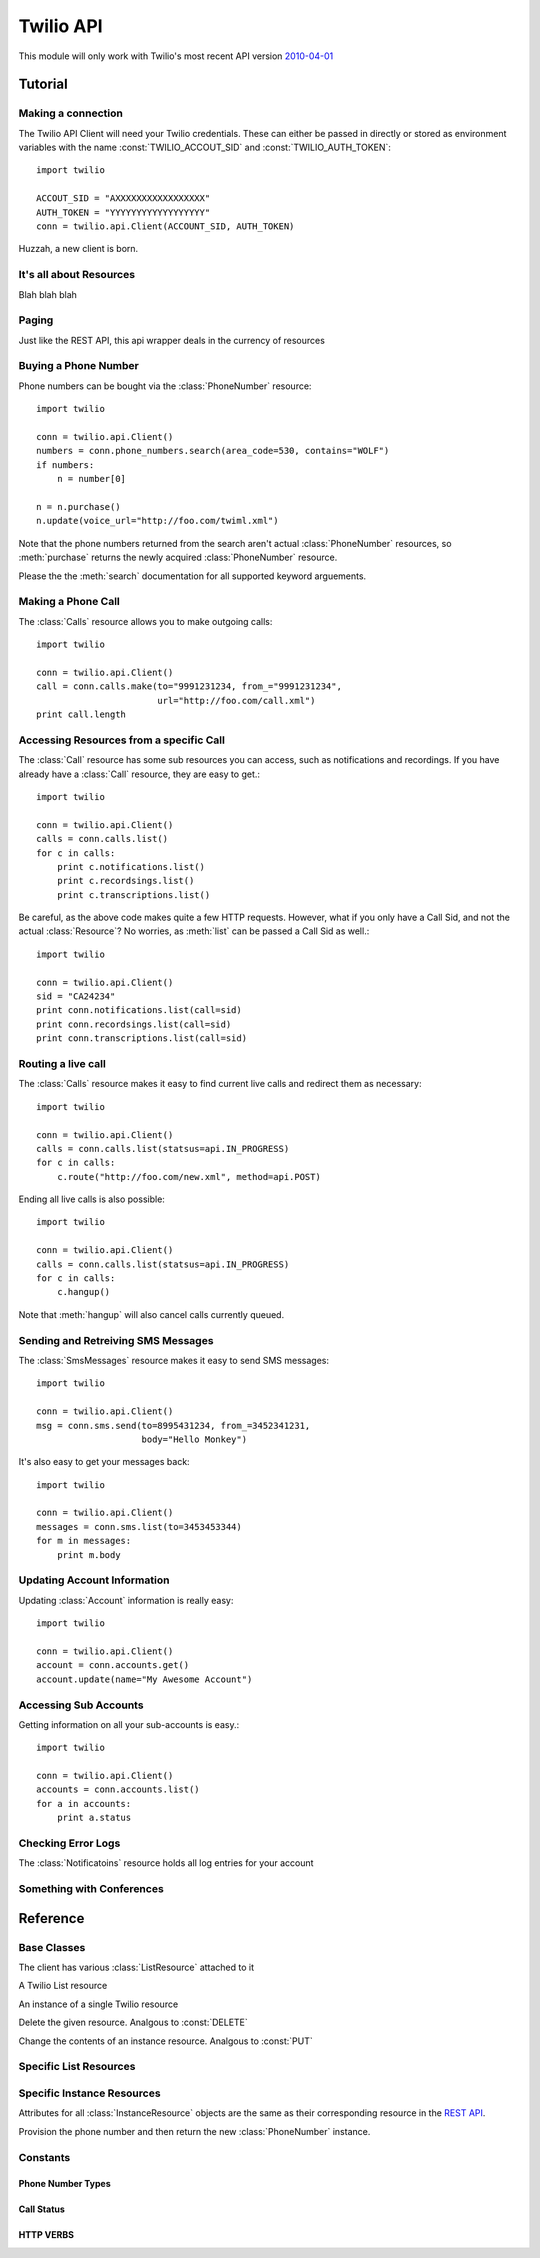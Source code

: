 .. _ref-api:

.. module:: twilio.api

==========
Twilio API
==========

This module will only work with Twilio's most recent API version `2010-04-01 <http://www.twilio.com/docs/api/2010-04-01/changelog>`_


Tutorial
>>>>>>>>

Making a connection
-------------------

The Twilio API Client will need your Twilio credentials. These can either be passed in directly or stored as environment variables with the name :const:`TWILIO_ACCOUT_SID` and :const:`TWILIO_AUTH_TOKEN`::

    import twilio

    ACCOUT_SID = "AXXXXXXXXXXXXXXXXX"
    AUTH_TOKEN = "YYYYYYYYYYYYYYYYYY"
    conn = twilio.api.Client(ACCOUNT_SID, AUTH_TOKEN)

Huzzah, a new client is born.

It's all about Resources
------------------------

Blah blah blah

Paging
------

Just like the REST API, this api wrapper deals in the currency of resources

Buying a Phone Number
---------------------

Phone numbers can be bought via the :class:`PhoneNumber` resource::

    import twilio

    conn = twilio.api.Client()
    numbers = conn.phone_numbers.search(area_code=530, contains="WOLF")
    if numbers:
        n = number[0]

    n = n.purchase()
    n.update(voice_url="http://foo.com/twiml.xml")

Note that the phone numbers returned from the search aren't actual :class:`PhoneNumber` resources, so :meth:`purchase` returns the newly acquired :class:`PhoneNumber` resource.

Please the the :meth:`search` documentation for all supported keyword arguements.

Making a Phone Call
-------------------

The :class:`Calls` resource allows you to make outgoing calls::

    import twilio

    conn = twilio.api.Client()
    call = conn.calls.make(to="9991231234, from_="9991231234",
                           url="http://foo.com/call.xml")
    print call.length

Accessing Resources from a specific Call
----------------------------------------

The :class:`Call` resource has some sub resources you can access, such as notifications and recordings. If you have already have a :class:`Call` resource, they are easy to get.::

    import twilio

    conn = twilio.api.Client()
    calls = conn.calls.list()
    for c in calls:
        print c.notifications.list()
        print c.recordsings.list()
        print c.transcriptions.list()

Be careful, as the above code makes quite a few HTTP requests. However, what if you only have a Call Sid, and not the actual :class:`Resource`? No worries, as :meth:`list` can be passed a Call Sid as well.::

    import twilio

    conn = twilio.api.Client()
    sid = "CA24234"
    print conn.notifications.list(call=sid)
    print conn.recordsings.list(call=sid)
    print conn.transcriptions.list(call=sid)

Routing a live call
-------------------

The :class:`Calls` resource makes it easy to find current live calls and redirect them as necessary::

    import twilio

    conn = twilio.api.Client()
    calls = conn.calls.list(statsus=api.IN_PROGRESS)
    for c in calls:
        c.route("http://foo.com/new.xml", method=api.POST)

Ending all live calls is also possible::

    import twilio

    conn = twilio.api.Client()
    calls = conn.calls.list(statsus=api.IN_PROGRESS)
    for c in calls:
        c.hangup()

Note that :meth:`hangup` will also cancel calls currently queued.

Sending and Retreiving SMS Messages
-----------------------------------

The :class:`SmsMessages` resource makes it easy to send SMS messages::

    import twilio

    conn = twilio.api.Client()
    msg = conn.sms.send(to=8995431234, from_=3452341231,
                        body="Hello Monkey")

It's also easy to get your messages back::

    import twilio

    conn = twilio.api.Client()
    messages = conn.sms.list(to=3453453344)
    for m in messages:
        print m.body

Updating Account Information
----------------------------

Updating :class:`Account` information is really easy::

    import twilio

    conn = twilio.api.Client()
    account = conn.accounts.get()
    account.update(name="My Awesome Account")

Accessing Sub Accounts
----------------------------

Getting information on all your sub-accounts is easy.::

    import twilio

    conn = twilio.api.Client()
    accounts = conn.accounts.list()
    for a in accounts:
        print a.status

Checking Error Logs
-------------------

The :class:`Notificatoins` resource holds all log entries for your account

Something with Conferences
--------------------------

Reference
>>>>>>>>>

Base Classes
------------

.. class:: Client(account_sid=None, auth_token=None)

   The client has various :class:`ListResource` attached to it

.. class:: Resource

   .. method:: to_html()

      Return the raw HTML of this :class:`Resource`

   .. method:: to_xml()

      Return the raw XML of this :class:`Resource`

   .. method:: to_json()

      Return the raw JSON of this :class:`Resource`

   .. method:: to_csv()

      Return the raw CSV of this :class:`Resource`

   .. attribute:: uri

      The uri of this resource.

.. class:: ListResource

   A Twilio List resource

   .. method:: list(page=0)

      Returns a page of results from this list resource. Some instances of :class:`ListResource` accept filtering arguments

   .. method:: iter()

      Returns an iterator off all the items. Use with caution, as you very rareley need *all* of a single resource

   .. method:: count()

      Returns the number of resources

   .. method:: create()

      Returns a new :class:`InstanceResource`. Analgous to :const:`POST`

   .. method:: get(sid)

      Returns an :class:`InstanceResource` with a matching sid. Returns :const:`None` if no resource exists with that Sid.

.. class:: InstanceResource

   An instance of a single Twilio resource

   .. method:: delete()

   Delete the given resource. Analgous to :const:`DELETE`

   .. method:: update() 

   Change the contents of an instance resource. Analgous to :const:`PUT`


Specific List Resources
-----------------------

.. class:: Accounts

   .. method:: get(sid=None)

      If no SID is provided, use the sid associated with the Twilio :class:`Client`

.. class:: Calls

   .. method:: list(to=None, from_=None, status=None, before=None, after=None)

      Returns a list of :class:`Call` resources. For paging informtion see :class:`ListResource`
   
      :param date after:
      :param date before:

   .. method:: make(to, from_, url=None, method=None, fallback_url=None, fallback_method=None, status_callback=None, status_method=None, if_machine=None, timeout=60)

      Really just a wrapper for :meth:`create`

.. class:: PhoneNumbers

   .. method:: search(type=LOCAL, country="US", region=None, area_code=None, postal_code=None, near_number=None, near_lat_long=None, lata=None, rate_center=None, distance=25)

      :param type: Either :data:`LOCAL` or :data:`TOLL_FREE`. Defaults to :data:`LOCAL`
      :param integer area_code:  

.. class:: Recordings

   .. method:: list(call=None, before=None, after=None)

      :param call: A Call Sid for a specific call
      :param date after:
      :param date before: 

.. class:: Transcriptions

   .. method:: list(call=None, before=None, after=None)

      :param call: A Call Sid for a specific call
      :param date after:
      :param date before:

.. class:: Participants

   .. method:: list(conference, muted=None)

      Note that the conference Sid is **required**. You can only access participants in the conference through the conference resource, so this has to be a little bit different

   .. method:: get(conference, participant)

      Note that the conference Sid is **required**. You can only access participants in the conference through the conference resource, so this has to be a little bit different

.. class:: SmsMessages

   .. method:: list(to=None, from_=None, before=None, after=None)

      Note: Why can't we filter on SMS status?

      Returns a list of :class:`SMS` resources. For paging informtion see :class:`ListResource`
   
      :param date after:
      :param date before:

   .. method:: send(to=None, from_=None, url=None, status_callback=None)

      Again, this is just a wrapper for a call to :meth:`create`

   

Specific Instance Resources
---------------------------

Attributes for all :class:`InstanceResource` objects are the same as their corresponding resource in the `REST API <http://www.twilio.com/docs/api/rest/>`_.

.. class:: Call

   .. method:: hangup()

      Wrapper method for a :const:`PUT` with status set to :const:`COMPLETED`

   .. method:: route(url, method=POST)

      Wrapper method for a :const:`PUT` with url and method set

.. class:: AvailablePhoneNumber

   .. method:: purchase()

   Provision the phone number and then return the new :class:`PhoneNumber` instance.

Constants
----------

Phone Number Types
******************
.. data:: LOCAL
.. data:: TOLL_FREE

Call Status
***********
.. data:: QUEUED
.. data:: RINGING
.. data:: IN_PROGRESS
.. data:: COMPLETED
.. data:: FAILED
.. data:: BUSY
.. data:: NO_ANSWER

HTTP VERBS
**********
.. data:: GET
.. data:: POST
.. data:: PUT
.. data:: DELETE


